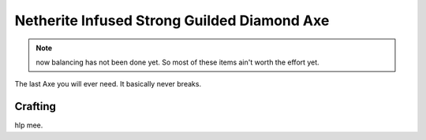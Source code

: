 ============================================
Netherite Infused Strong Guilded Diamond Axe
============================================
.. note:: now balancing has not been done yet. So most of these items ain't worth the effort yet.

The last Axe you will ever need. It basically never breaks.

.. image:: ../../.static/netherite_infused_strong_guilded_diamond_axe.png
  :width: 100
  :alt: The NISGD Axe
  :class: img-pxl

Crafting
--------
hlp mee.
